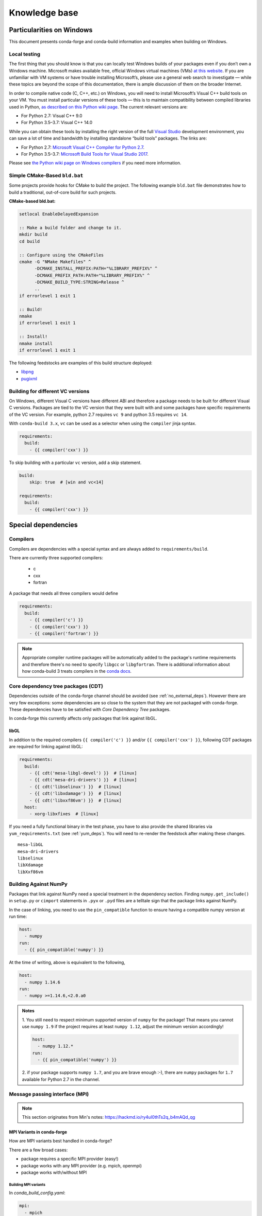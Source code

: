 Knowledge base
**************

Particularities on Windows
==========================

This document presents conda-forge and conda-build information and examples
when building on Windows.


Local testing
-------------

The first thing that you should know is that you can locally test Windows
builds of your packages even if you don’t own a Windows machine. Microsoft
makes available free, official Windows virtual machines (VMs) `at this website
<https://developer.microsoft.com/en-us/microsoft-edge/tools/vms/>`_. If you
are unfamiliar with VM systems or have trouble installing Microsoft’s, please
use a general web search to investigate — while these topics are beyond the
scope of this documentation, there is ample discussion of them on the broader
Internet.

In order to compile native code (C, C++, etc.) on Windows, you will need to
install Microsoft’s Visual C++ build tools on your VM. You must install
particular versions of these tools — this is to maintain compatibility between
compiled libraries used in Python, `as described on this Python wiki page
<https://wiki.python.org/moin/WindowsCompilers>`_. The current relevant
versions are:

* For Python 2.7: Visual C++ 9.0
* For Python 3.5–3.7: Visual C++ 14.0

While you can obtain these tools by installing the right version of the full
`Visual Studio <https://visualstudio.microsoft.com/>`_ development
environment, you can save a lot of time and bandwidth by installing standalone
“build tools” packages. The links are:

* For Python 2.7: `Microsoft Visual C++ Compiler for Python 2.7
  <https://www.microsoft.com/download/details.aspx?id=44266>`_.
* For Python 3.5–3.7: `Microsoft Build Tools for Visual Studio 2017
  <https://www.visualstudio.com/downloads/#build-tools-for-visual-studio-2017>`_.

Please see `the Python wiki page on Windows compilers
<https://wiki.python.org/moin/WindowsCompilers>`_ if you need more
information.


Simple CMake-Based ``bld.bat``
------------------------------
Some projects provide hooks for CMake to build the project. The following
example ``bld.bat`` file demonstrates how to build a traditional, out-of-core
build for such projects.

**CMake-based bld.bat:**

.. code-block:: bat

    setlocal EnableDelayedExpansion

    :: Make a build folder and change to it.
    mkdir build
    cd build

    :: Configure using the CMakeFiles
    cmake -G "NMake Makefiles" ^
          -DCMAKE_INSTALL_PREFIX:PATH="%LIBRARY_PREFIX%" ^
          -DCMAKE_PREFIX_PATH:PATH="%LIBRARY_PREFIX%" ^
          -DCMAKE_BUILD_TYPE:STRING=Release ^
          ..
    if errorlevel 1 exit 1

    :: Build!
    nmake
    if errorlevel 1 exit 1

    :: Install!
    nmake install
    if errorlevel 1 exit 1

The following feedstocks are examples of this build structure deployed:

* `libpng <https://github.com/conda-forge/libpng-feedstock/blob/master/recipe/bld.bat>`_
* `pugixml <https://github.com/conda-forge/pugixml-feedstock/blob/master/recipe/bld.bat>`_


Building for different VC versions
----------------------------------

On Windows, different Visual C versions have different ABI and therefore a package needs to be built for different Visual C versions. Packages are tied to the VC version that they were built with and some packages have specific requirements of the VC version. For example, python 2.7 requires ``vc 9`` and python 3.5 requires ``vc 14``.

With ``conda-build 3.x``, ``vc`` can be used as a selector when using the ``compiler`` jinja syntax.

.. code-block:: yaml

    requirements:
      build:
        - {{ compiler('cxx') }}

To skip building with a particular ``vc`` version, add a skip statement.

.. code-block:: yaml

    build:
        skip: true  # [win and vc<14]

    requirements:
      build:
        - {{ compiler('cxx') }}



Special dependencies
====================

.. _dep_compilers:

Compilers
---------

Compilers are dependencies with a special syntax and are always added to ``requirements/build``.

There are currently three supported compilers:

 - c
 - cxx
 - fortran

A package that needs all three compilers would define

.. code-block:: yaml

    requirements:
      build:
        - {{ compiler('c') }}
        - {{ compiler('cxx') }}
        - {{ compiler('fortran') }}

.. note::
  Appropriate compiler runtime packages will be automatically added to the package's runtime requirements and therefore there's no need to specify ``libgcc`` or ``libgfortran``.
  There is additional information about how conda-build 3 treats compilers in the `conda docs <https://docs.conda.io/projects/conda-build/en/latest/source/compiler-tools.html>`_.

.. _cdt_packages:

Core dependency tree packages (CDT)
-----------------------------------

Dependencies outside of the conda-forge channel should be avoided (see :ref:`no_external_deps`).
However there are very few exceptions: some dependencies are so close to the system that they are not packaged with conda-forge.
These dependencies have to be satisfied with *Core Dependency Tree* packages.

In conda-forge this currently affects only packages that link against libGL.

libGL
.....

In addition to the required compilers ``{{ compiler('c') }}`` and/or ``{{ compiler('cxx') }}``, following CDT packages are required for linking against libGL:

.. code-block:: yaml

  requirements:
    build:
      - {{ cdt('mesa-libgl-devel') }}  # [linux]
      - {{ cdt('mesa-dri-drivers') }}  # [linux]
      - {{ cdt('libselinux') }}  # [linux]
      - {{ cdt('libxdamage') }}  # [linux]
      - {{ cdt('libxxf86vm') }}  # [linux]
    host:
      - xorg-libxfixes  # [linux]


If you need a fully functional binary in the test phase, you have to also provide the shared libraries via ``yum_requirements.txt`` (see :ref:`yum_deps`).
You will need to re-render the feedstock after making these changes.

::

  mesa-libGL
  mesa-dri-drivers
  libselinux
  libXdamage
  libXxf86vm


.. _linking_numpy:

Building Against NumPy
----------------------

Packages that link against NumPy need a special treatment in the dependency section.
Finding ``numpy.get_include()`` in ``setup.py`` or ``cimport`` statements in ``.pyx`` or ``.pyd`` files are a telltale sign that the package links against NumPy.

In the case of linking, you need to use the ``pin_compatible`` function to ensure having a compatible numpy version at run time:

.. code-block:: yaml

    host:
      - numpy
    run:
      - {{ pin_compatible('numpy') }}


At the time of writing, above is equivalent to the following,

.. code-block:: yaml

    host:
      - numpy 1.14.6
    run:
      - numpy >=1.14.6,<2.0.a0


.. admonition:: Notes

    1. You still need to respect minimum supported version of ``numpy`` for the package!
    That means you cannot use ``numpy 1.9`` if the project requires at least ``numpy 1.12``,
    adjust the minimum version accordingly!

    .. code-block:: yaml

        host:
          - numpy 1.12.*
        run:
          - {{ pin_compatible('numpy') }}


    2. if your package supports ``numpy 1.7``, and you are brave enough :-),
    there are ``numpy`` packages for ``1.7`` available for Python 2.7 in the channel.


Message passing interface (MPI)
-------------------------------

.. note::
  This section originates from Min's notes: https://hackmd.io/ry4uI0thTs2q_b4mAQd_qg

MPI Variants in conda-forge
...........................

How are MPI variants best handled in conda-forge?


There are a few broad cases:

- package requires a specific MPI provider (easy!)
- package works with any MPI provider (e.g. mpich, openmpi)
- package works with/without MPI



Building MPI variants
^^^^^^^^^^^^^^^^^^^^^

In `conda_build_config.yaml`:

.. code-block:: yaml

  mpi:
    - mpich
    - openmpi


In `meta.yaml`:

.. code-block:: yaml

  requirements:
    host:
      - {{ mpi }}

And rerender with:

.. code-block:: bash

  conda-smithy rerender -c auto

to produce the build matrices.

Current builds of both mpi providers have `run_exports` which is equivalent to adding:

.. code-block:: yaml

  requirements:
    run:
      - {{ pin_run_as_build(mpi, min_pin='x.x', max_pin='x.x') }}

If you want to do the pinning yourself (i.e. not trust the mpi providers, or pin differently, add):

.. code-block:: yaml

  # conda_build_config.yaml
  pin_run_as_build:
    mpich: x.x
    openmpi: x.x

.. code-block:: yaml

  # meta.yaml
  requirements:
    host:
      - {{ mpi }}
    run:
      - {{ mpi }}

Including a no-mpi build
^^^^^^^^^^^^^^^^^^^^^^^^

Some packages (e.g. hdf5) may want a no-mpi build, in addition to the mpi builds.
To do this, add `nompi` to the mpi matrix:

.. code-block:: yaml

  mpi:
    - nompi
    - mpich
    - openmpi

and apply the appropriate conditionals in your build:

.. code-block:: yaml

  requirements:
    host:
      - {{ mpi }}  # [mpi != 'nompi']
    run:
      - {{ mpi }}  # [mpi != 'nompi']



Preferring a provider (usually nompi)
"""""""""""""""""""""""""""""""""""""

Up to here, mpi providers have no explicit preference. When choosing an MPI provider, the mutual-exclusivity of the ``mpi`` metapackage allows picking between mpi providers by installing an mpi provider, e.g.

.. code-block:: bash

    conda install mpich ptscotch

or

.. code-block:: bash

    conda install openmpi ptscotch

This doesn't extend to ``nompi``, because there is no ``nompi`` variant of the mpi metapackage. And there probably shouldn't be, because some packages built with mpi doesn't preclude other packages in the env that *may* have an mpi variant from using the no-mpi variant of the library (e.g. for a long time, fenics used mpi with no-mpi hdf5 since there was no parallel hdf5 yet. This works fine, though some features may not be available).

Typically, if there is a preference it will be packages with a nompi variant, where the serial build is preferred, such that installers/requirers of the package only get the mpi build if explicitly requested.


.. admonition:: Outdated

  To de-prioritize a build in the solver, it can be given a special ``track_features`` field:

  - All builds *other than* the priority build should have a ``track_features`` field
  - Build strings can be used to allow downstream packages to make explicit dependencies.
  - No package should actually *have* the tracked feature.


  .. note:: **update**: track_features deprioritization has too high priority in the solver, preventing a package from adopting a variant of a dependency after some builds have already been made. Instead, use a build number offset to apply the preference at a more appropriate level.


Here is an example build section:

::

  {% if mpi == 'nompi' %}
  # prioritize nompi variant via build number
  {% set build = build + 100 %}
  {% endif %}
  build:
    number: {{ build }}

    # add build string so packages can depend on
    # mpi or nompi variants explicitly:
    # `pkg * mpi_mpich_*` for mpich
    # `pkg * mpi_*` for any mpi
    # `pkg * nompi_*` for no mpi

    {% set mpi_prefix = "mpi_" + mpi %}
    {% else %}
    {% set mpi_prefix = "nompi" %}
    {% endif %}
    string: "{{ mpi_prefix }}_h{{ PKG_HASH }}_{{ build }}"

.. note::

  ``{{ PKG_HASH }}`` avoids build string collisions on *most* variants,
  but not on packages that are excluded from the default build string,
  e.g. Python itself. If the package is built for multiple Python versions, use:

  .. code-block:: yaml

    string: "{{ mpi_prefix }}_py{{ py }}h{{ PKG_HASH }}_{{ build }}"

  as seen in `mpi4py <https://github.com/conda-forge/h5py-feedstock/pull/49/commits/b08ee9307d16864e775f1a7f9dd10f25c83b5974>`__


This build section creates the following packages:

- ``pkg-x.y.z-mpi_mpich_h12345_0``
- ``pkg-x.y.z-mpi_openmpi_h23456_0``
- ``pkg-x.y.z-nompi_h34567_100``

Which has the following consequences:

- The ``nompi`` variant is preferred, and will be installed by default unless an mpi variant is explicitly requested.
- mpi variants can be explicitly requested with ``pkg=*=mpi_{{ mpi }}_*``
- any mpi variant, ignoring provider, can be requested with ``pkg=*=mpi_*``
- nompi variant can be explicitly requested with ``pkg=*=nompi_*``

If building with this library creates a runtime dependency on the variant, the build string pinning can be added to ``run_exports``.

For example, if building against the nompi variant will work with any installed version, but building with a given mpi provider requires running with that mpi:


::

  build:
    ...
    {% if mpi != 'nompi' %}
    run_exports:
      - {{ name }} * {{ mpi_prefix }}_*
    {% endif %}

Remove the ``if mpi...`` condition if all variants should create a strict runtime dependency based on the variant chosen at build time (i.e. if the nompi build cannot be run against the mpich build).

Complete example
""""""""""""""""

Combining all of the above, here is a complete recipe, with:

- nompi, mpich, openmpi variants
- run-exports to apply mpi choice made at build time to runtime where nompi builds can be run with mpi, but not vice versa.
- nompi variant is preferred by default
- only build nompi on Windows

This matches what is done in `hdf5 <https://github.com/conda-forge/hdf5-feedstock/pull/90>`__.


.. code-block:: yaml

  # conda_build_config.yaml
  mpi:
    - nompi
    - mpich  # [not win]
    - openmpi  # [not win]

::

  # meta.yaml
  {% set name = 'pkg' %}
  {% set build = 1000 %}

  # ensure mpi is defined (needed for conda-smithy recipe-lint)
  {% set mpi = mpi or 'nompi' %}

  {% if mpi == 'nompi' %}
  # prioritize nompi variant via build number
  {% set build = build + 100 %}
  {% endif %}

  build:
    number: {{ build }}

    # add build string so packages can depend on
    # mpi or nompi variants explicitly:
    # `pkg * mpi_mpich_*` for mpich
    # `pkg * mpi_*` for any mpi
    # `pkg * nompi_*` for no mpi

    {% if mpi != 'nompi' %}
    {% set mpi_prefix = "mpi_" + mpi %}
    {% else %}
    {% set mpi_prefix = "nompi" %}
    {% endif %}
    string: "{{ mpi_prefix }}_h{{ PKG_HASH }}_{{ build }}"

    {% if mpi != 'nompi' %}
    run_exports:
      - {{ name }} * {{ mpi_prefix }}_*
    {% endif %}

  requirements:
    host:
      - {{ mpi }}  # [mpi != 'nompi']
    run:
      - {{ mpi }}  # [mpi != 'nompi']

And then a package that depends on this one can explicitly pick the appropriate mpi builds:

.. code-block:: yaml

  # meta.yaml

  requirements:
    host:
      - {{ mpi }}  # [mpi != 'nompi']
      - pkg
      - pkg * mpi_{{ mpi }}_*  # [mpi != 'nompi']
    run:
      - {{ mpi }}  # [mpi != 'nompi']
      - pkg * mpi_{{ mpi }}_*  # [mpi != 'nompi']

mpi-metapackage exclusivity allows ``mpi_*`` to resolve the same as ``mpi_{{ mpi }}_*`` if ``{{ mpi }}`` is also a direct dependency, though it's probably nicer to be explicit.

Just mpi example
""""""""""""""""

Without a preferred ``nompi`` variant, recipes that require mpi are much simpler. This is all that is needed:

.. code-block:: yaml

  # conda_build_config.yaml
  mpi:
    - mpich
    - openmpi

.. code-block:: yaml

  # meta.yaml
  requirements:
    host:
      - {{ mpi }}
    run:
      - {{ mpi }}



OpenMP on macOS
---------------

You can enable OpenMP on macOS by adding the ``llvm-openmp`` package to the ``build``, ``host``, and ``run`` sections of the ``meta.yaml``. You will also want to add a selector for macOS like this:

 .. code-block:: yaml

  # meta.yaml
  requirements:
    build:
      - llvm-openmp  # [osx]
    host:
      - llvm-openmp  # [osx]
    run:
      - llvm-openmp  # [osx]


.. admonition:: Related links

 - **openmp package conflict** (`conda-forge.github.io/#727 <https://github.com/conda-forge/conda-forge.github.io/issues/727>`__)

.. _yum_deps:

yum_requirements.txt
--------------------

Dependencies can be installed into the build container with ``yum``, by listing package names line by line in a file named ``yum_requirements.txt`` in the ``recipe`` directory of a feedstock.

There are only very few situations where dependencies installed by yum are acceptable. These cases include

  - satisfying the requirements of :term:`CDT` packages during test phase
  - installing packages that are only required for testing

After changing ``yum_requirements.txt``, :ref:`rerender <dev_update_rerender>` to update       the configuration.


Special packages
================

.. _knowledge:blas:

BLAS
----

If a package needs one of BLAS, CBLAS, LAPACK, LAPACKE, use the following in the
host of the recipe,

.. code-block:: yaml

    requirements:
      host:
        - libblas
        - libcblas
        - liblapack
        - liblapacke

.. note::
  You should specify only the libraries the package needs. (i.e. if the package
  doesn't need LAPACK, remove liblapack and liblapacke)

  At recipe build time, above requirements would download the NETLIB's reference
  implementations and build your recipe against those.
  At runtime by default the following packages will be used.

.. code-block:: yaml

    - openblas   # [not win]
    - mkl        # [win]

If a package needs a specific implementation's internal API for more control you can have,

.. code-block:: yaml

    requirements:
      host:
        - {{ blas_impl }}
      run:
        - libblas * *{{ blas_impl }}
        - {{ blas_impl }}

This would give you a matrix builds for different blas implementations. If you only want to support
a specific blas implementation,

.. code-block:: yaml

    requirements:
      host:
        - openblas
      run:
        - libblas * *openblas
        - openblas

.. note::
  ``blas_*`` features should not be used anymore.

Switching BLAS implementation
.............................

You can switch your BLAS implementation by doing,

.. code-block:: bash

    conda install "libblas=*=*mkl"
    conda install "libblas=*=*openblas"
    conda install "libblas=*=*blis"
    conda install "libblas=*=*netlib"

This would change the BLAS implementation without changing the conda packages depending
on BLAS.

Following legacy commands are also supported as well.

.. code-block:: bash

    conda install "blas=*=mkl"
    conda install "blas=*=openblas"
    conda install "blas=*=blis"
    conda install "blas=*=netlib"

How it works
............

At recipe build time, the netlib packages are used. This means that the downstream package will
link to ``libblas.so.3`` in the ``libblas=*=*netlib`` and will use only the reference
implementation's symbols.

``libblas`` and ``libcblas`` versioning is based on the Reference LAPACK versioning which at the
time of writing is ``3.8.0``. Since the BLAS API is stable, a downstream package will only pin to
``3.*`` of ``libblas`` and ``libcblas``. On the other hand, ``liblapack`` and ``liblapacke`` pins to
``3.8.*``.

In addition to the above netlib package there are other variants like ``libblas=*=*openblas``,
which has ``openblas`` as a dependency and has a symlink from ``libblas.so.3`` to ``libopenblas.so``.
``libblas=3.8.0=*openblas`` pins the ``openblas`` dependency to a version that is known to support the
BLAS ``3.8.0`` API.  This means that at install time, the user can select what BLAS implementation
they like without any knowledge of the version of the BLAS implementation needed.



Noarch builds
=============

Noarch packages are packages that are not architecture specific and therefore only have to be built once.

Declaring these packages as ``noarch`` in the ``build`` section of the meta.yaml, reduces shared CI resources. Therefore all packages that qualify to be noarch packages, should be declared as such.


.. _noarch:

Noarch python
-------------
The ``noarch: python`` directive, in the ``build`` section, makes pure-Python
packages that only need to be built once.

In order to qualify as a noarch python package, all of the following criteria must be fulfilled:

  - No compiled extensions
  - No post-link or pre-link or pre-unlink scripts
  - No OS specific build scripts
  - No python version specific requirements
  - No skips except for python version. If the recipe is py3 only, remove skip
    statement and add version constraint on python in ``host`` and ``run``
    section.
  - 2to3 is not used
  - Scripts argument in setup.py is not used
  - If ``console_script`` entrypoints are in setup.py, they are listed in meta.yaml
  - No activate scripts
  - Not a dependency of `conda`

.. note::
  While ``noarch: python`` does not work with selectors, it does work with version constraints.
  ``skip: True  # [py2k]`` can sometimes be replaced with a constrained python version in the host and run subsections: say ``python >=3`` instead of just ``python``.

.. note::
  Only ``console_script`` entrypoints have to be listed in meta.yaml. Other entrypoints do not conflict with ``noarch`` and therefore do not require extra treatment.

If an existing python package qualifies to be converted to a noarch package, you can request the required changes by opening a new issue and including ``@conda-forge-admin, please add noarch: python``.


Noarch generic
--------------

.. todo::

  add some information on r packages which make heavy use of ``noarch: generic``


Build matrices
==============

Currently, ``python, vc, r-base`` will create a matrix of jobs for each supported version. If ``python`` is only a build dependency and not a runtime dependency (eg: build script of the package is written in Python, but the package is not dependent on python), use ``build`` section

Following implies that ``python`` is only a build dependency and no Python matrix will be created.

.. code-block:: yaml

    build:
      - python
    host:
      - some_other_package


Note that ``host`` should be non-empty or ``compiler`` jinja syntax used or ``build/merge_build_host`` set to True for the ``build`` section to be treated as different from ``host``.

Following implies that ``python`` is a runtime dependency and a Python matrix for each supported python version will be created.

.. code-block:: yaml

    host:
      - python

``conda-forge.yml``'s build matrices is removed in conda-smithy=3. To get a build matrix, create a ``conda_build_config.yaml`` file inside recipe folder. For example following will give you 2 builds and you can use the selector ``vtk_with_osmesa`` in the ``meta.yaml``

.. code-block:: yaml

    vtk_with_osmesa:
      - False
      - True

You need to rerender the feedstock after this change.

